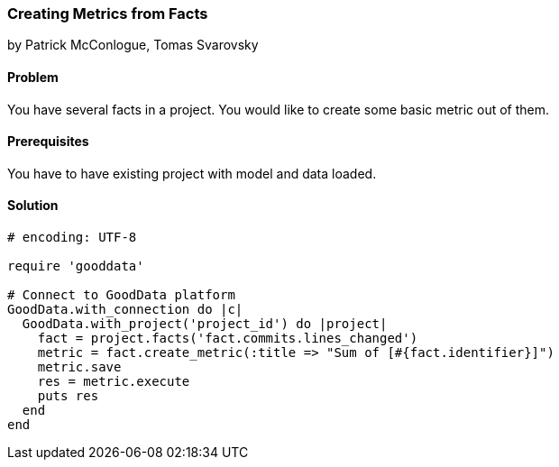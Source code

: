 === Creating Metrics from Facts

by Patrick McConlogue, Tomas Svarovsky

==== Problem
You have several facts in a project. You would like to create some basic metric out of them.

==== Prerequisites
You have to have existing project with model and data loaded.

==== Solution

[source,ruby]
----
# encoding: UTF-8

require 'gooddata'

# Connect to GoodData platform
GoodData.with_connection do |c|
  GoodData.with_project('project_id') do |project|
    fact = project.facts('fact.commits.lines_changed')
    metric = fact.create_metric(:title => "Sum of [#{fact.identifier}]")
    metric.save
    res = metric.execute
    puts res
  end
end
----
